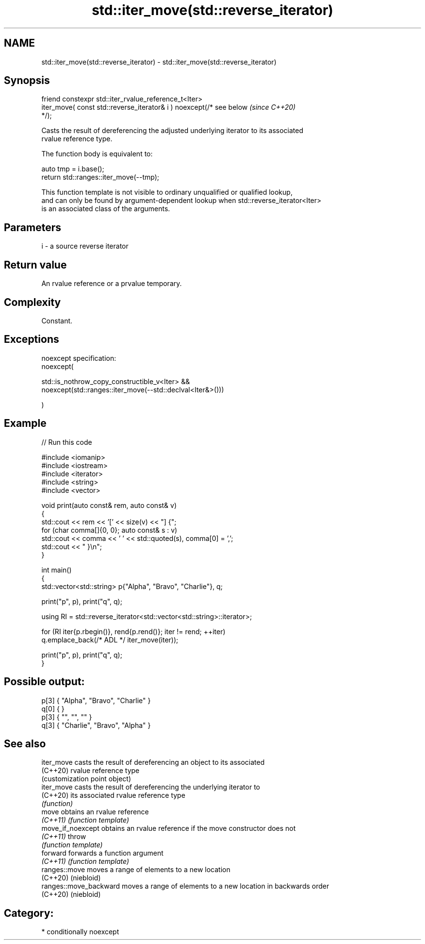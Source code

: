 .TH std::iter_move(std::reverse_iterator) 3 "2024.06.10" "http://cppreference.com" "C++ Standard Libary"
.SH NAME
std::iter_move(std::reverse_iterator) \- std::iter_move(std::reverse_iterator)

.SH Synopsis
   friend constexpr std::iter_rvalue_reference_t<Iter>
       iter_move( const std::reverse_iterator& i ) noexcept(/* see below  \fI(since C++20)\fP
   */);

   Casts the result of dereferencing the adjusted underlying iterator to its associated
   rvalue reference type.

   The function body is equivalent to:

 auto tmp = i.base();
 return std::ranges::iter_move(--tmp);

   This function template is not visible to ordinary unqualified or qualified lookup,
   and can only be found by argument-dependent lookup when std::reverse_iterator<Iter>
   is an associated class of the arguments.

.SH Parameters

   i - a source reverse iterator

.SH Return value

   An rvalue reference or a prvalue temporary.

.SH Complexity

   Constant.

.SH Exceptions

   noexcept specification:
   noexcept(

       std::is_nothrow_copy_constructible_v<Iter> &&
       noexcept(std::ranges::iter_move(--std::declval<Iter&>()))

   )

.SH Example


// Run this code

 #include <iomanip>
 #include <iostream>
 #include <iterator>
 #include <string>
 #include <vector>

 void print(auto const& rem, auto const& v)
 {
     std::cout << rem << '[' << size(v) << "] {";
     for (char comma[]{0, 0}; auto const& s : v)
         std::cout << comma << ' ' << std::quoted(s), comma[0] = ',';
     std::cout << " }\\n";
 }

 int main()
 {
     std::vector<std::string> p{"Alpha", "Bravo", "Charlie"}, q;

     print("p", p), print("q", q);

     using RI = std::reverse_iterator<std::vector<std::string>::iterator>;

     for (RI iter{p.rbegin()}, rend{p.rend()}; iter != rend; ++iter)
         q.emplace_back(/* ADL */ iter_move(iter));

     print("p", p), print("q", q);
 }

.SH Possible output:

 p[3] { "Alpha", "Bravo", "Charlie" }
 q[0] { }
 p[3] { "", "", "" }
 q[3] { "Charlie", "Bravo", "Alpha" }

.SH See also

   iter_move             casts the result of dereferencing an object to its associated
   (C++20)               rvalue reference type
                         (customization point object)
   iter_move             casts the result of dereferencing the underlying iterator to
   (C++20)               its associated rvalue reference type
                         \fI(function)\fP
   move                  obtains an rvalue reference
   \fI(C++11)\fP               \fI(function template)\fP
   move_if_noexcept      obtains an rvalue reference if the move constructor does not
   \fI(C++11)\fP               throw
                         \fI(function template)\fP
   forward               forwards a function argument
   \fI(C++11)\fP               \fI(function template)\fP
   ranges::move          moves a range of elements to a new location
   (C++20)               (niebloid)
   ranges::move_backward moves a range of elements to a new location in backwards order
   (C++20)               (niebloid)

.SH Category:
     * conditionally noexcept
